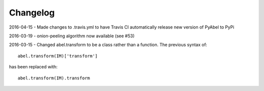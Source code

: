 Changelog
=========

2016-04-15 - Made changes to .travis.yml to have Travis CI automatically release new version of PyAbel to PyPi

2016-03-19 - onion-peeling algorithm now available (see #53)

2016-03-15 - Changed abel.transform to be a class rather than a function. 
The previous syntax of: ::

   abel.transform(IM)['transform']

has been replaced with: ::

    abel.transform(IM).transform

